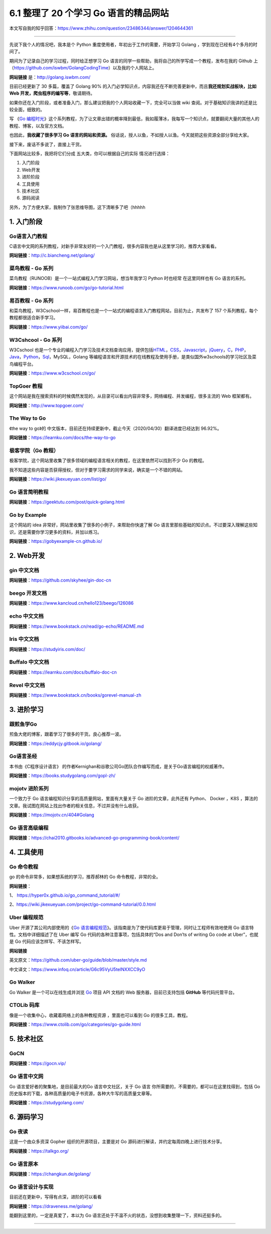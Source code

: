 6.1 整理了 20 个学习 Go 语言的精品网站
======================================

|image0|

本文写自我的知乎回答：https://www.zhihu.com/question/23486344/answer/1204644361

--------------

先说下我个人的情况吧，我本是个 Python
重度使用者，年初出于工作的需要，开始学习 Golang
，学到现在已经有4个多月的时间了。

期间为了记录自己的学习过程，同时给正想学习 Go
语言的同学一些帮助，我将自己的所学写成一个教程，发布在我的 Github
上（https://github.com/iswbm/GolangCodingTime）以及我的个人网站上。

**网站链接** 是：http://golang.iswbm.com/

目前已经更新了 30 多篇，覆盖了 Golang 90%
的入门必学知识点，内容我还在不断完善更新中，而且\ **我还规划实战板块，比如
Web 开发，爬虫程序的编写等**\ ，敬请期待。

如果你还在入门阶段，或者准备入门，那么建议把我的个人网站收藏一下，完全可以当做
wiki 查阅。对于基础知识我讲的还是比较全面，细致的。

|image1|

写 《\ `Go
编程时光 <https://golang.iswbm.com/>`__\ 》这个系列教程，为了让文章出错的概率降到最低，我如履薄冰，我每写一个知识点，就要翻阅大量的其他人的教程、博客，以及官方文档。

也因此，\ **我收藏了很多学习 Go 语言的网站和资源。**
俗话说，授人以鱼，不如授人以渔。今天就把这些资源全部分享给大家。

接下来，废话不多说了，直接上干货。

下面网站比较多，我把将它们分成 五大类，你可以根据自己的实际
情况进行选择：

1. 入门阶段
2. Web开发
3. 进阶阶段
4. 工具使用
5. 技术社区
6. 源码阅读

另外，为了方便大家，我制作了张思维导图，这下清晰多了吧（hhhhh

|image2|

1. 入门阶段
-----------

Go语言入门教程
~~~~~~~~~~~~~~

C语言中文网的系列教程，对新手非常友好的一个入门教程，很多内容我也是从这里学习的，推荐大家看看。

**网站链接**\ ：http://c.biancheng.net/golang/

|image3|

菜鸟教程 - Go 系列
~~~~~~~~~~~~~~~~~~

菜鸟教程（RUNOOB）是一个一站式编程入门学习网站，想当年我学习 Python
时也经常 在这里同样也有 Go 语言的系列。

**网站链接**\ ：https://www.runoob.com/go/go-tutorial.html

|image4|

易百教程 - Go 系列
~~~~~~~~~~~~~~~~~~

和菜鸟教程，W3Cschool一样，易百教程也是一个一站式的编程语言入门教程网站，目前为止，共发布了
157 个系列教程，每个教程都很适合新手学习。

**网站链接**\ ：https://www.yiibai.com/go/

|image5|

W3Cshcool - Go 系列
~~~~~~~~~~~~~~~~~~~

W3Cschool
也是一个专业的编程入门学习及技术文档查询应用，提供包括\ `HTML <https://baike.baidu.com/item/HTML>`__\ ，\ `CSS <https://baike.baidu.com/item/CSS/5457>`__\ ，\ `Javascript <https://baike.baidu.com/item/Javascript>`__\ ，\ `jQuery <https://baike.baidu.com/item/jQuery>`__\ ，\ `C <https://baike.baidu.com/item/C/7252092>`__\ ，\ `PHP <https://baike.baidu.com/item/PHP/9337>`__\ ，\ `Java <https://baike.baidu.com/item/Java/85979>`__\ ，\ `Python <https://baike.baidu.com/item/Python>`__\ ，\ `Sql <https://baike.baidu.com/item/Sql>`__\ ，MySQL，Golang
等编程语言和开源技术的在线教程及使用手册，是类似国外w3schools的学习社区及菜鸟编程平台。

**网站链接**\ ：https://www.w3cschool.cn/go/

|image6|

TopGoer 教程
~~~~~~~~~~~~

这个网站是我在搜索资料的时候偶然发现的，从目录可以看出内容非常多，网络编程、并发编程，很多主流的
Web 框架都有。

**网站链接**\ ：http://www.topgoer.com/

|image7|

The Way to Go
~~~~~~~~~~~~~

《the way to go》的
中文版本，目前还在持续更新中，截止今天（2020/04/30）翻译进度已经达到
96.92%。

**网站链接**\ ：https://learnku.com/docs/the-way-to-go

|image8|

极客学院（Go 教程）
~~~~~~~~~~~~~~~~~~~

极客学院，这个网站里收集了很多领域的编程语言相关的教程，在这里依然可以找到不少
Go 的教程。

我不知道这些内容是否获得授权，但对于要学习需求的同学来说，确实是一个不错的网站。

**网站链接**\ ：https://wiki.jikexueyuan.com/list/go/

|image9|

Go 语言简明教程
~~~~~~~~~~~~~~~

**网站链接**\ ：https://geektutu.com/post/quick-golang.html

|image10|

Go by Example
~~~~~~~~~~~~~

这个网站的 idea 非常好，网站里收集了很多的小例子，来帮助你快速了解 Go
语言里那些基础的知识点。不过要深入理解这些知识，还是需要你学习更多的资料，并加以练习。

**网站链接**\ ：https://gobyexample-cn.github.io/

|image11|

2. Web开发
----------

gin 中文文档
~~~~~~~~~~~~

**网站链接**\ ：https://github.com/skyhee/gin-doc-cn

beego 开发文档
~~~~~~~~~~~~~~

**网站链接**\ ：https://www.kancloud.cn/hello123/beego/126086

echo 中文文档
~~~~~~~~~~~~~

**网站链接**\ ：https://www.bookstack.cn/read/go-echo/README.md

Iris 中文文档
~~~~~~~~~~~~~

**网站链接**\ ：https://studyiris.com/doc/

Buffalo 中文文档
~~~~~~~~~~~~~~~~

**网站链接**\ ：https://learnku.com/docs/buffalo-doc-cn

Revel 中文文档
~~~~~~~~~~~~~~

**网站链接**\ ：https://www.bookstack.cn/books/gorevel-manual-zh

3. 进阶学习
-----------

跟煎鱼学Go
~~~~~~~~~~

煎鱼大佬的博客，跟着学习了很多的干货。良心推荐一波。

**网站链接**\ ：https://eddycjy.gitbook.io/golang/

|image12|

Go语言圣经
~~~~~~~~~~

本书由《C程序设计语言》
的作者Kernighan和谷歌公司Go团队合作编写而成，是关于Go语言编程的权威著作。

**网站链接**\ ：https://books.studygolang.com/gopl-zh/

|image13|

mojotv 进阶系列
~~~~~~~~~~~~~~~

一个致力于 Go 语言编程知识分享的高质量网站，里面有大量关于 Go
进阶的文章，此外还有 Python、 Docker ，K8S
，算法的文章。我试图在网站上找出作者的相关信息，不过并没有什么收获。

**网站链接**\ ：https://mojotv.cn/404#Golang

|image14|

Go 语言高级编程
~~~~~~~~~~~~~~~

**网站链接**\ ：https://chai2010.gitbooks.io/advanced-go-programming-book/content/

|image15|

4. 工具使用
-----------

Go 命令教程
~~~~~~~~~~~

go 的命令非常多，如果想系统的学习，推荐郝林的 Go 命令教程，非常的全。

**网站链接**\ ：

1、 https://hyper0x.github.io/go_command_tutorial/#/

2、https://wiki.jikexueyuan.com/project/go-command-tutorial/0.0.html

|image16|

Uber 编程规范
~~~~~~~~~~~~~

Uber 开源了其公司内部使用的《\ `Go
语言编程规范 <https://github.com/uber-go/guide/blob/master/style.md>`__\ 》。该指南是为了使代码库更易于管理，同时让工程师有效地使用
Go 语言特性。文档中详细描述了在 Uber 编写 Go
代码的各种注意事项，包括具体的“Dos and Don’ts of writing Go code at
Uber”，也就是 Go 代码应该怎样写、不该怎样写。

**网站链接**

英文原文：https://github.com/uber-go/guide/blob/master/style.md

中文译文：https://www.infoq.cn/article/G6c95VyU5telNXXCC9yO

|image17|

Go Walker
~~~~~~~~~

Go Walker 是一个可以在线生成并浏览 `Go <https://golang.org/>`__ 项目 API
文档的 Web 服务器，目前已支持包括 **GitHub** 等代码托管平台。

|image18|

CTOLib 码库
~~~~~~~~~~~

像是一个收集中心，收藏着网络上的各种教程资源 ，里面也可以看到 Go
的很多工具，教程。

**网站链接**\ ：https://www.ctolib.com/go/categories/go-guide.html

|image19|

5. 技术社区
-----------

GoCN
~~~~

**网站链接**\ ：https://gocn.vip/

|image20|

Go 语言中文网
~~~~~~~~~~~~~

Go 语言爱好者的聚集地，是目前最大的Go 语言中文社区，关于 Go 语言
你所需要的，不需要的，都可以在这里找得到，包括
Go历史版本的下载，各种高质量的电子书资源，各种大牛写的高质量文章等。

**网站链接**\ ：https://studygolang.com/

|image21|

6. 源码学习
-----------

Go 夜读
~~~~~~~

这是一个由众多资深 Gopher 组织的开源项目，主要是对 Go
源码进行解读，并约定每周四晚上进行技术分享。

**网站链接**\ ：https://talkgo.org/

|image22|

Go 语言原本
~~~~~~~~~~~

**网站链接**\ ：https://changkun.de/golang/

|image23|

Go 语言设计与实现
~~~~~~~~~~~~~~~~~

目前还在更新中，写得有点深，进阶的可以看看

**网站链接**\ ：https://draveness.me/golang/

|image24|

能翻到这里的，一定是真爱了，本以为 Go
语言还处于不温不火的状态，没想到收集整理一下，资料还挺多的。

--------------

|image25|

.. |image0| image:: http://image.iswbm.com/20200607145423.png
.. |image1| image:: http://image.iswbm.com/20200430112024.png
.. |image2| image:: http://image.iswbm.com/20200506192746.png
.. |image3| image:: http://image.iswbm.com/20200430102243.png
.. |image4| image:: http://image.iswbm.com/20200430170656.png
.. |image5| image:: http://image.iswbm.com/20200430172511.png
.. |image6| image:: http://image.iswbm.com/20200430171029.png
.. |image7| image:: http://image.iswbm.com/20200430102508.png
.. |image8| image:: http://image.iswbm.com/20200430165344.png
.. |image9| image:: http://image.iswbm.com/20200430104324.png
.. |image10| image:: http://image.iswbm.com/20200430174507.png
.. |image11| image:: http://image.iswbm.com/20200430112319.png
.. |image12| image:: http://image.iswbm.com/20200430105116.png
.. |image13| image:: http://image.iswbm.com/20200430100755.png
.. |image14| image:: http://image.iswbm.com/20200430095544.png
.. |image15| image:: http://image.iswbm.com/20200430175818.png
.. |image16| image:: http://image.iswbm.com/20200430102821.png
.. |image17| image:: http://image.iswbm.com/20200430113756.png
.. |image18| image:: http://image.iswbm.com/20200430170054.png
.. |image19| image:: http://image.iswbm.com/20200430174109.png
.. |image20| image:: http://image.iswbm.com/20200506192127.png
.. |image21| image:: http://image.iswbm.com/20200430134207.png
.. |image22| image:: http://image.iswbm.com/20200430174216.png
.. |image23| image:: http://image.iswbm.com/20200506191803.png
.. |image24| image:: http://image.iswbm.com/20200506191632.png
.. |image25| image:: http://image.python-online.cn/image-20200320125724880.png


